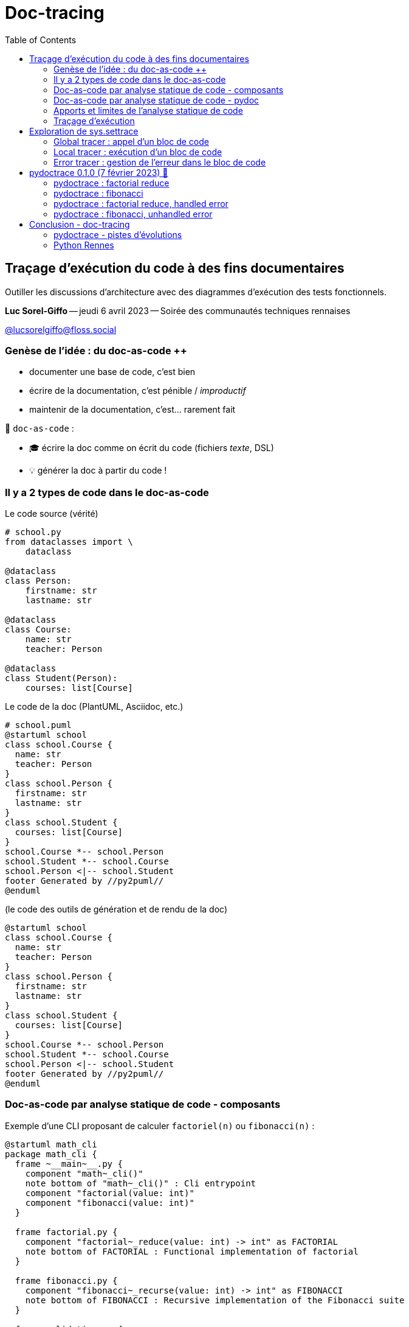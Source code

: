 :revealjs_customtheme: assets/doc-tracing.css
:revealjs_progress: true
:revealjs_slideNumber: true
:source-highlighter: highlightjs
:icons: font
:toc:

= Doc-tracing

== Traçage d'exécution du code à des fins documentaires

Outiller les discussions d'architecture avec des diagrammes d'exécution des tests fonctionnels.


[.small]
*Luc Sorel-Giffo* -- jeudi 6 avril 2023 -- Soirée des communautés techniques rennaises

[.small]
https://floss.social/@lucsorelgiffo[@lucsorelgiffo@floss.social]

=== Genèse de l'idée : du doc-as-code ++

* documenter une base de code, c'est bien
* écrire de la documentation, c'est pénible / _improductif_
* maintenir de la documentation, c'est... rarement fait

🎉 `doc-as-code` :

* 🎓 écrire la doc comme on écrit du code (fichiers _texte_, DSL)
* 💡 générer la doc à partir du code !

[.columns]
=== Il y a 2 types de code dans le doc-as-code

[.column]
--

[.small]
Le code source (vérité)

[source,python]
----
# school.py
from dataclasses import \
    dataclass

@dataclass
class Person:
    firstname: str
    lastname: str

@dataclass
class Course:
    name: str
    teacher: Person

@dataclass
class Student(Person):
    courses: list[Course]
----
--

[.column]
--

[.small]
Le code de la doc (PlantUML, Asciidoc, etc.)

[source,java]
----
# school.puml
@startuml school
class school.Course {
  name: str
  teacher: Person
}
class school.Person {
  firstname: str
  lastname: str
}
class school.Student {
  courses: list[Course]
}
school.Course *-- school.Person
school.Student *-- school.Course
school.Person <|-- school.Student
footer Generated by //py2puml//
@enduml
----
--

[.column]
--

[.small]
(le code des outils de génération et de rendu de la doc) +

[plantuml, target=class-diagram, format=svg]
----
@startuml school
class school.Course {
  name: str
  teacher: Person
}
class school.Person {
  firstname: str
  lastname: str
}
class school.Student {
  courses: list[Course]
}
school.Course *-- school.Person
school.Student *-- school.Course
school.Person <|-- school.Student
footer Generated by //py2puml//
@enduml
----
--

=== Doc-as-code par analyse statique de code - composants

Exemple d'une CLI proposant de calculer `factoriel(n)` ou `fibonacci(n)` :

[plantuml, target=component-diagram, format=svg]
----
@startuml math_cli
package math_cli {
  frame ~__main~__.py {
    component "math~_cli()"
    note bottom of "math~_cli()" : Cli entrypoint
    component "factorial(value: int)"
    component "fibonacci(value: int)"
  }

  frame factorial.py {
    component "factorial~_reduce(value: int) -> int" as FACTORIAL
    note bottom of FACTORIAL : Functional implementation of factorial
  }

  frame fibonacci.py {
    component "fibonacci~_recurse(value: int) -> int" as FIBONACCI
    note bottom of FIBONACCI : Recursive implementation of the Fibonacci suite
  }

  frame validation.py {
    component "validate~_positive~_int(value: int) -> int"
  }
}
@enduml
----

[.small]
Tous les exemples de code se trouvent dans https://github.com/lucsorel/doc-tracing/tree/main/examples/[github.com/lucsorel/doc-tracing/tree/main/examples].

=== Doc-as-code par analyse statique de code - pydoc

[source, python]
----
# math_cli/factorial.py
from functools import reduce

def factorial_reduce(value: int) -> int:
    '''Functional implementation of factorial'''
    if value == 1:
        return 1

    return reduce(lambda agg, index: agg * index, range(value, 1, -1), 1)
----

[source, sh]
----
python -m pydoc -p 8080 -b # -> http://localhost:8080
----

image::assets/pydoc-module-math_cli.factorial.png[pydoc_factorial, 60%]

[.notes]
--
Il existe plein d'outils dans tous les langages. Pour Python :
- https://github.com/NiklasRosenstein/pydoc-markdown
- https://pdoc3.github.io/pdoc/
- https://mkdocstrings.github.io/
- https://github.com/vemel/handsdown#-handsdown---python-documentation-generator
- https://pdoc.dev/
- https://github.com/davidenunes/mkgendocs#mkgendocs
- https://github.com/terrencepreilly/darglint#darglint
- https://github.com/PyCQA/pydocstyle/#pydocstyle---docstring-style-checker
- https://github.com/dadadel/pyment#pyment
- https://github.com/Carreau/velin#v%C3%A9lin
--

[.columns]
=== Apports et limites de l'analyse statique de code

[.column]
--
🙂

* code as doc : génération à partir d'une source de vérité
* valorisation : docstring & annotations de typage
--

[.column]
--
🙁

* on sait où se trouvent les fonctions mais pas **la façon dont elles s'articulent**
* on ne voit pas **comment sont gérées les erreurs**
--

[.columns]
=== Traçage d'exécution

[.column]
--
[source, python]
----
from sys import argv

def factorial(n: int) -> int:
    assert n > 0
    if n == 1:
        return 1
    return n * factorial(n - 1)

factorial(int(argv[1]))
----
--

[.column]
--
[source, text]
----
python -m trace --trace trace_factorial.py 3

 --- modulename: trace_factorial, funcname: <module>
trace_factorial.py(1): from sys import argv
trace_factorial.py(3): def factorial(n: int) -> int:
trace_factorial.py(9): factorial(int(argv[1]))
 --- modulename: trace_factorial, funcname: factorial
trace_factorial.py(4):     assert n > 0
trace_factorial.py(5):     if n == 1:
trace_factorial.py(7):     return n * factorial(n - 1)
 --- modulename: trace_factorial, funcname: factorial
trace_factorial.py(4):     assert n > 0
trace_factorial.py(5):     if n == 1:
trace_factorial.py(7):     return n * factorial(n - 1)
 --- modulename: trace_factorial, funcname: factorial
trace_factorial.py(4):     assert n > 0
trace_factorial.py(5):     if n == 1:
trace_factorial.py(6):         return 1
----

_Et si on utilisait des regexp dessus pour faire un diagramme de séquence ⸮_ 😁
--

[.notes]
--
Plus d'infos sur cette fonctionnalité de traçage (`python - trace` et `trace.Trace`) : https://docs.python.org/3/library/trace.html#module-trace
--

== Exploration de sys.settrace

Le module `sys` propose d'ajouter un hook avec https://docs.python.org/3/library/sys.html#sys.settrace[sys.settrace] qui va être appelé à chaque étape d'exécution du code :

[source, python]
----
from sys import gettrace, settrace

def trace_func(self, func: Callable, *args, **kwargs) -> Any:
    '''Applies the doc-tracer during the execution of the given func'''
    tracer = gettrace()

    settrace(global_doctracer)
    try:
        return func(*args, **kwargs)
    finally:
        settrace(tracer)
----

[.small]

=== Global tracer : appel d'un bloc de code

L'exécution du code (script, fonction) doit-elle être tracée ?

[source, python]
----
def global_tracer(frame, event: str, arg: Any) -> Callable:
    # ici : event vaut toujours 'call', arg est toujours None
    if should_trace_call(frame):
        # appel tracé
        return local_tracer
    # return None -> appel non tracé
----

.Doc officielle : https://docs.python.org/3/reference/datamodel.html#frame-objects[frame], https://docs.python.org/3/reference/datamodel.html#index-55[code]
[plantuml, target=class-diagram, format=svg]
----
@startuml frame
class frame {
  f_globals: dict # __name__, __module__, __file__, __doc__, etc.
  f_lineno: int # n° de la ligne dans le fichier
  f_locals: dict # paramètres passés à la fonction
  f_code: code # code appelé

  f_back: frame # frame précédente, origine de l'appel
}
class code {
  co_name: str # nom de fonction
  co_filename: str # chemin absolu
  co_firstlineno: int # n° de la ligne de début du code
  co_varnames: tuple[str] # arguments et variables locales
  co_code: bytes # instructions C
}
frame *- code
note top of frame : informations dynamiques
note top of code : informations statiques
@enduml
----

=== Local tracer : exécution d'un bloc de code

[source, python]
----
def local_tracer(frame, event: str, arg: Any) -> Callable:
    # ici : event peut valoir 'line', 'return' ou 'exception'
    if event == 'line':
        ... # arg : toujours None
    if event == 'return':
        ... # arg : la valeur renvoyée
    if event == 'exception':
        error_class, error, traceback = arg
        # 💡 stocker l'erreur et sa ligne d'émission

        # poursuite du traçage avec un traceur spécifique
        return error_tracer

    # pour continuer à tracer l'exécution du bloc
    return local_tracer
----

=== Error tracer : gestion de l'erreur dans le bloc de code

Similaire à `local_tracer` :

[source, python]
----
def error_tracer(self, frame, event: str, arg: Any):
    # ici : event peut valoir 'line', 'return' ou 'exception'

    if event == 'exception':
        # levée d'une erreur (la même, une autre qui la remplace ou l'enrobe)
        # 💡 stocker l'erreur et sa ligne d'émission
        ...

    elif event == 'return':
        # si il y a une erreur stockée :
        # - si ligne de sortie "return" == ligne de levée d'erreur : propagation de l'erreur
        # - sinon : l'erreur a été traitée dans un except, sortie du bloc avec `arg`
        # 💡 déréférencer l'erreur stockée

        # s'il n'y a plus d'erreur stockée : sortie du bloc de code

    return error_tracer
----

[.columns]
== pydoctrace 0.1.0 (7 février 2023) 🎉


[.column]
--

[source, python]
----
from pydoctrace.doctrace import trace_to_puml

@trace_to_puml
def factorial_reduce(value: int) -> int:
    '''Functional implementation of factorial'''
    value = validate_positive_int(value)
    if value == 1:
        return 1

    return reduce(
      lambda agg, index: agg * index,
      range(value, 1, -1),
      1
    )
----

* https://github.com/lucsorel/pydoctrace[github.com/lucsorel/pydoctrace]
* décorateur -> diagramme de séquence https://plantuml.com/en/sequence-diagram[PlantUML]
--

[.column]
--
[plantuml, target=sequence-diagram, format=svg]
----
@startuml factorial.factorial_reduce
skinparam BoxPadding 10
skinparam ParticipantPadding 5
skinparam NoteBackgroundColor Cornsilk
skinparam NoteBorderColor Sienna
hide footbox

[o-> "factorial\nfactorial_reduce"
note right: line 34

"factorial\nfactorial_reduce" -> "factorial\n<lambda>" ++
note left: line 38
note right: line 38

return 4
note right: line 38
|||

"factorial\nfactorial_reduce" -> "factorial\n<lambda>" ++
note left: line 38
note right: line 38

return 12
note right: line 38
|||

"factorial\nfactorial_reduce" -> "factorial\n<lambda>" ++
note left: line 38
note right: line 38

return 24
note right: line 38
|||


[<-- "factorial\nfactorial_reduce": 24
note right: line 38

footer Generated by //pydoctrace//
@enduml
----
--

=== pydoctrace : factorial reduce

[source, sh]
----
python -m math_cli --factorial 3
----

[plantuml, target=sequence-diagram, format=svg]
----
@startuml __main__.factorial
skinparam BoxPadding 10
skinparam ParticipantPadding 5
skinparam NoteBackgroundColor Cornsilk
skinparam NoteBorderColor Sienna
hide footbox

[o-> "~__main~__\nfactorial"
note right: line 24

"~__main~__\nfactorial" -> "math_cli.factorial\nfactorial_reduce" ++
note left: line 27
note right: line 5

"math_cli.factorial\nfactorial_reduce" -> "math_cli.validation\nvalidate_positive_int" ++
note left: line 7
note right: line 1

return 3
note right: line 5
|||

"math_cli.factorial\nfactorial_reduce" -> "math_cli.factorial\n<lambda>" ++
note left: line 11
note right: line 11

return 3
note right: line 11
|||

"math_cli.factorial\nfactorial_reduce" -> "math_cli.factorial\n<lambda>" ++
note left: line 11
note right: line 11

return 6
note right: line 11
|||

return 6
note right: line 11
|||

[<-- "~__main~__\nfactorial": 
note right: line 30

footer Generated by //pydoctrace//
@enduml

----

=== pydoctrace : fibonacci

[source, sh]
----
python -m math_cli --fibonacci 2
----

[plantuml, target=sequence-diagram, format=svg]
----
@startuml __main__.fibonacci
skinparam BoxPadding 10
skinparam ParticipantPadding 5
skinparam NoteBackgroundColor Cornsilk
skinparam NoteBorderColor Sienna
hide footbox

[o-> "~__main~__\nfibonacci"
note right: line 18

"~__main~__\nfibonacci" -> "math_cli.validation\nvalidate_positive_int" ++
note left: line 20
note right: line 1

return 2
note right: line 5
|||

"~__main~__\nfibonacci" -> "math_cli.fibonacci\nfibonacci_recurse" ++
note left: line 21
note right: line 1

"math_cli.fibonacci\nfibonacci_recurse" -> "math_cli.fibonacci\nfibonacci_recurse" ++
note left: line 7
note right: line 1

return 1
note right: line 5
|||

"math_cli.fibonacci\nfibonacci_recurse" -> "math_cli.fibonacci\nfibonacci_recurse" ++
note left: line 7
note right: line 1

return 0
note right: line 5
|||

return 1
note right: line 7
|||

[<-- "~__main~__\nfibonacci": 
note right: line 22

footer Generated by //pydoctrace//
@enduml
----

=== pydoctrace : factorial reduce, handled error

[source, sh]
----
python -m math_cli --factorial -1
----

[plantuml, target=sequence-diagram, format=svg]
----
@startuml __main__.factorial
skinparam BoxPadding 10
skinparam ParticipantPadding 5
skinparam NoteBackgroundColor Cornsilk
skinparam NoteBorderColor Sienna
hide footbox

[o-> "~__main~__\nfactorial"
note right: line 24

"~__main~__\nfactorial" -> "math_cli.factorial\nfactorial_reduce" ++
note left: line 27
note right: line 5

"math_cli.factorial\nfactorial_reduce" -> "math_cli.validation\nvalidate_positive_int" ++
note left: line 7
note right: line 1

"math_cli.factorial\nfactorial_reduce" o<--x "math_cli.validation\nvalidate_positive_int": ""ValueError""\nValue must be a positive integer, got -1.
deactivate "math_cli.validation\nvalidate_positive_int"
note right: line 3
note left: line 7

"~__main~__\nfactorial" o<--x "math_cli.factorial\nfactorial_reduce": ""ValueError""\nValue must be a positive integer, got -1.
deactivate "math_cli.factorial\nfactorial_reduce"
note right: line 7
note left: line 27

[<-- "~__main~__\nfactorial": 
note right: line 30

footer Generated by //pydoctrace//
@enduml
----

=== pydoctrace : fibonacci, unhandled error

[source, sh]
----
python -m math_cli --fibonacci -1
----

[plantuml, target=sequence-diagram, format=svg]
----
@startuml __main__.fibonacci
skinparam BoxPadding 10
skinparam ParticipantPadding 5
skinparam NoteBackgroundColor Cornsilk
skinparam NoteBorderColor Sienna
hide footbox

[o-> "~__main~__\nfibonacci"
note right: line 18

"~__main~__\nfibonacci" -> "math_cli.validation\nvalidate_positive_int" ++
note left: line 20
note right: line 1

"~__main~__\nfibonacci" o<--x "math_cli.validation\nvalidate_positive_int": ""ValueError""\nValue must be a positive integer, got -1.
deactivate "math_cli.validation\nvalidate_positive_int"
note right: line 3
note left: line 20

[<-->x "~__main~__\nfibonacci": ""ValueError""\nValue must be a positive integer, got -1.
note right: line 20

footer Generated by //pydoctrace//
@enduml
----

== Conclusion - doc-tracing


* mise en œuvre :
** API hook des langages interprétés
** agents pour langages compilés
* architecture & diagramme de séquence : le bon niveau ?

=== pydoctrace - pistes d'évolutions

* grouper les fonctions par module, les modules par packages
* diagramme de composants avec les flèches d'appels (+ concis)
* export mermaidjs ou structurizr ?
* personnaliser les diagrammes produits
** exclure des modules du traçage (builtins, outils de tests)
** fichier de diagramme : destination, nommage (utilisation des valeurs des paramètres ?)
** skinparams pour PlantUML

À prioriser en fonction des besoins : à vos issues et vos ⭐ sur https://github.com/lucsorel/pydoctrace[github.com/lucsorel/pydoctrace]

=== Python Rennes

Envie d'une présentation plus détaillée ?

.Pour rejoindre le slack : https://tinyurl.com/slack-pythonrennes
image::assets/python_rennes-communauté.png[communauté Python Rennes]

**Merci ! Des questions ?**

Présentation à retrouver sur https://github.com/lucsorel/doc-tracing[github.com/lucsorel/doc-tracing]
